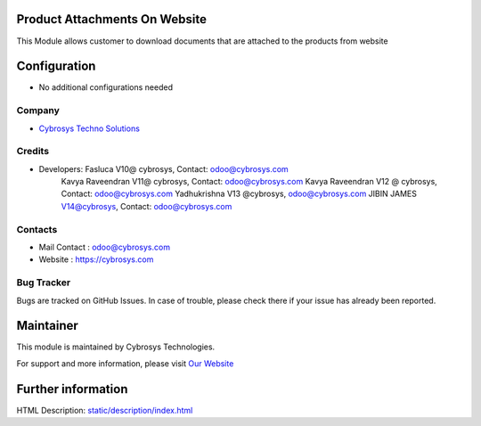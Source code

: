 Product Attachments On Website
==============================
This Module allows customer to download documents
that are attached to the products from website


Configuration
=============
* No additional configurations needed

Company
-------
* `Cybrosys Techno Solutions <https://cybrosys.com/>`__

Credits
-------
* Developers: 	Fasluca V10@ cybrosys, Contact: odoo@cybrosys.com
                Kavya Raveendran V11@ cybrosys, Contact: odoo@cybrosys.com
                Kavya Raveendran V12 @ cybrosys, Contact: odoo@cybrosys.com
                Yadhukrishna V13 @cybrosys, odoo@cybrosys.com
                JIBIN JAMES V14@cybrosys, Contact: odoo@cybrosys.com
Contacts
--------
* Mail Contact : odoo@cybrosys.com
* Website : https://cybrosys.com

Bug Tracker
-----------
Bugs are tracked on GitHub Issues. In case of trouble, please check there if your issue has already been reported.

Maintainer
==========
.. image:: https://cybrosys.com/images/logo.png
   :target: https://cybrosys.com

This module is maintained by Cybrosys Technologies.

For support and more information, please visit `Our Website <https://cybrosys.com/>`__

Further information
===================
HTML Description: `<static/description/index.html>`__
